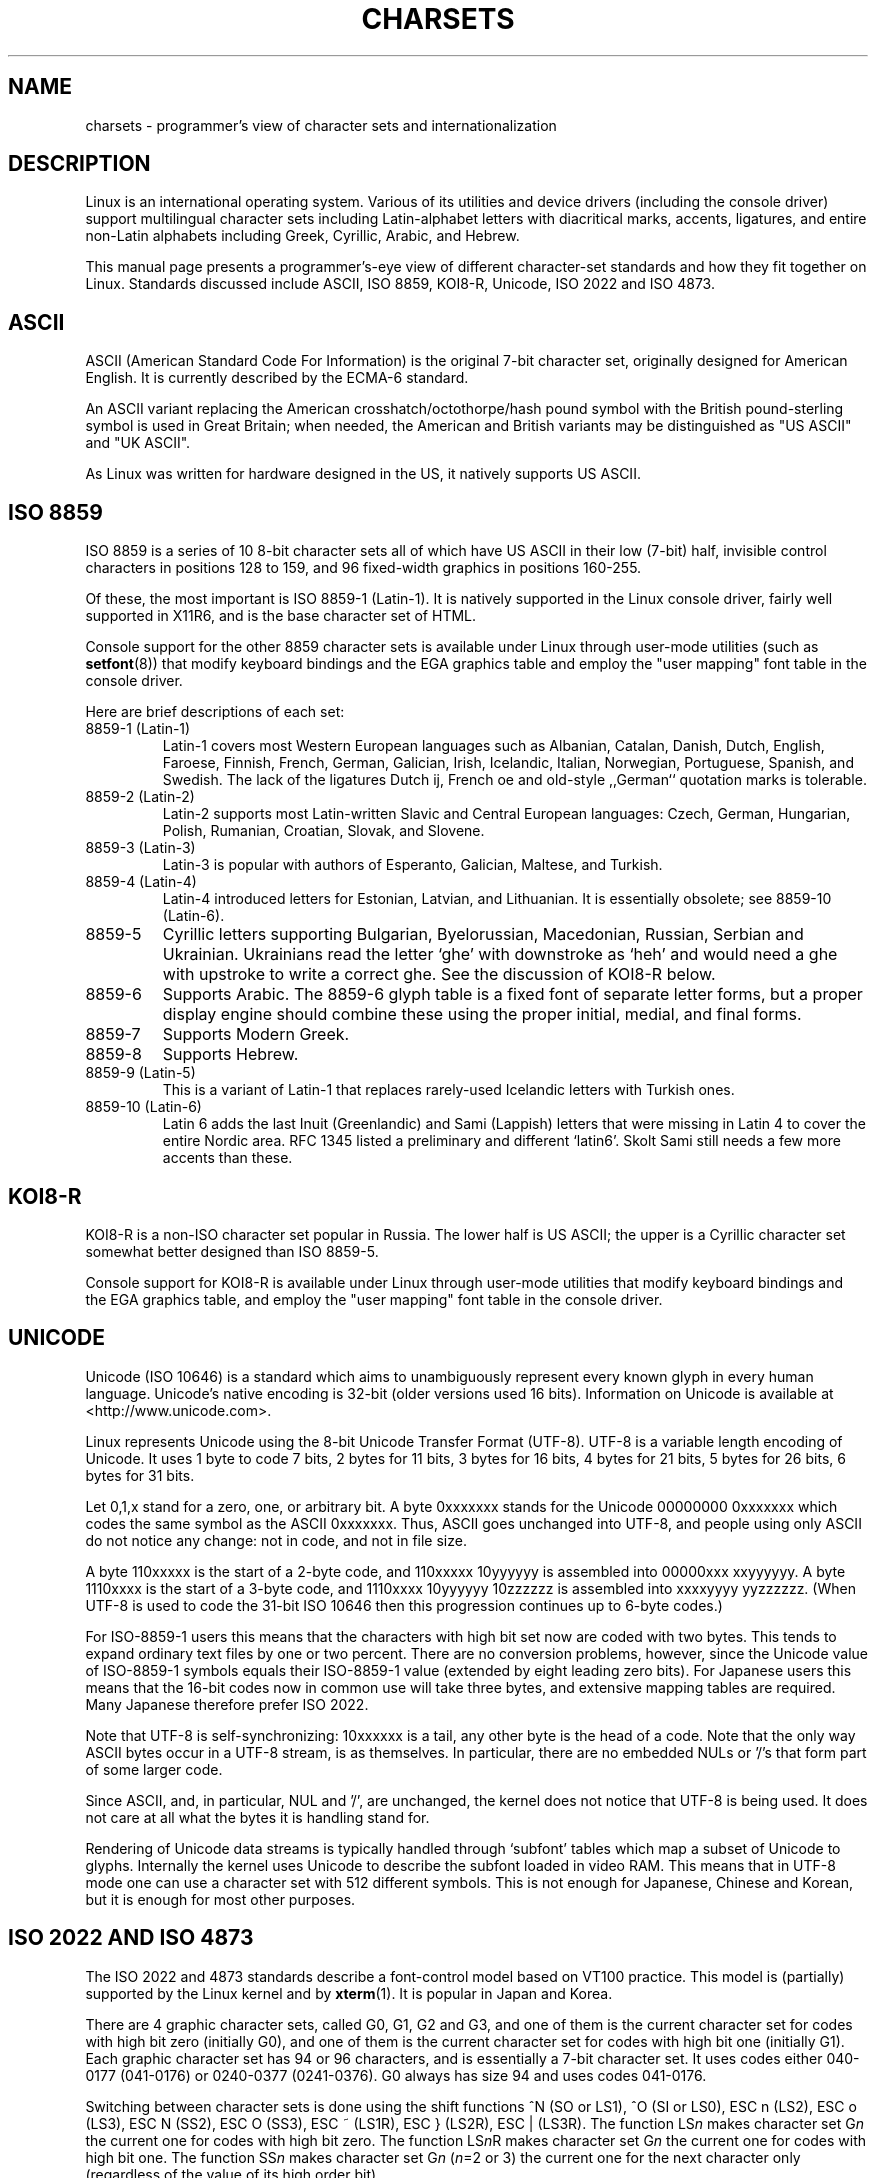 .\" Copyright (c) 1996 Eric S. Raymond <esr@thyrsus.com>
.\"                and Andries Brouwer <aeb@cwi.nl>
.\"
.\" This is free documentation; you can redistribute it and/or
.\" modify it under the terms of the GNU General Public License as
.\" published by the Free Software Foundation; either version 2 of
.\" the License, or (at your option) any later version.
.\"
.\" This is combined from many sources, including notes by aeb and
.\" research by esr.  Portions derive from a writeup by Ramon Czybora.
.\"
.TH CHARSETS 4 "November 5th, 1996" "Linux" "Linux Programmer's Manual"
.SH NAME
charsets \- programmer's view of character sets and internationalization
.SH DESCRIPTION
Linux is an international operating system.  Various of its utilities
and device drivers (including the console driver) support multilingual
character sets including Latin-alphabet letters with diacritical
marks, accents, ligatures, and entire non-Latin alphabets including
Greek, Cyrillic, Arabic, and Hebrew.
.LP
This manual page presents a programmer's-eye view of different
character-set standards and how they fit together on Linux.  Standards
discussed include ASCII, ISO 8859, KOI8-R, Unicode, ISO 2022 and
ISO 4873.

.SH ASCII
ASCII (American Standard Code For Information) is the original 7-bit
character set, originally designed for American English.  It is
currently described by the ECMA-6 standard.
.LP
An ASCII variant replacing the American crosshatch/octothorpe/hash pound
symbol with the British pound-sterling symbol is used in Great
Britain; when needed, the American and British variants may be
distinguished as "US ASCII" and "UK ASCII".
.LP
As Linux was written for hardware designed in the US, it natively 
supports US ASCII.

.SH ISO 8859
ISO 8859 is a series of 10 8-bit character sets all of which have US
ASCII in their low (7-bit) half, invisible control characters in
positions 128 to 159, and 96 fixed-width graphics in positions 160-255.
.LP
Of these, the most important is ISO 8859-1 (Latin-1).  It is natively
supported in the Linux console driver, fairly well supported in X11R6,
and is the base character set of HTML.
.LP
Console support for the other 8859 character sets is available under
Linux through user-mode utilities (such as
.BR setfont (8)) 
that modify keyboard bindings and the EGA graphics
table and employ the "user mapping" font table in the console
driver.
.LP
Here are brief descriptions of each set:
.TP
8859-1 (Latin-1) 
Latin-1 covers most Western European languages such as Albanian, Catalan,
Danish, Dutch, English, Faroese, Finnish, French, German, Galician,
Irish, Icelandic, Italian, Norwegian, Portuguese, Spanish, and
Swedish. The lack of the ligatures Dutch ij, French oe and old-style
,,German`` quotation marks is tolerable.
.TP
8859-2 (Latin-2)
Latin-2 supports most Latin-written Slavic and Central European
languages: Czech, German, Hungarian, Polish, Rumanian, Croatian,
Slovak, and Slovene.
.TP
8859-3 (Latin-3)
Latin-3 is popular with authors of Esperanto, Galician, Maltese, and Turkish.
.TP
8859-4 (Latin-4)
Latin-4 introduced letters for Estonian, Latvian, and Lithuanian.  It
is essentially obsolete; see 8859-10 (Latin-6).
.TP
8859-5 
Cyrillic letters supporting Bulgarian, Byelorussian, Macedonian,
Russian, Serbian and Ukrainian.  Ukrainians read the letter `ghe'
with downstroke as `heh' and would need a ghe with upstroke to write a
correct ghe.  See the discussion of KOI8-R below.
.TP
8859-6
Supports Arabic.  The 8859-6 glyph table is a fixed font of separate
letter forms, but a proper display engine should combine these
using the proper initial, medial, and final forms.
.TP
8859-7
Supports Modern Greek.
.TP
8859-8
Supports Hebrew.
.TP
8859-9 (Latin-5)
This is a variant of Latin-1 that replaces rarely-used Icelandic
letters with Turkish ones.
.TP
8859-10 (Latin-6) 
Latin 6 adds the last Inuit (Greenlandic) and Sami (Lappish) letters
that were missing in Latin 4 to cover the entire Nordic area.  RFC
1345 listed a preliminary and different `latin6'. Skolt Sami still
needs a few more accents than these.
.SH KOI8-R
KOI8-R is a non-ISO character set popular in Russia.  The lower half
is US ASCII; the upper is a Cyrillic character set somewhat better
designed than ISO 8859-5.  
.LP
Console support for KOI8-R is available under Linux through user-mode
utilities that modify keyboard bindings and the EGA graphics table,
and employ the "user mapping" font table in the console driver.
.SH UNICODE
Unicode (ISO 10646) is a standard which aims to unambiguously represent every
known glyph in every human language.  Unicode's native encoding
is 32-bit (older versions used 16 bits).  Information on Unicode is
available at <http://www.unicode.com>.
.LP
Linux represents Unicode using the 8-bit Unicode Transfer Format
(UTF-8).  UTF-8 is a variable length encoding of Unicode.  It uses 1
byte to code 7 bits, 2 bytes for 11 bits, 3 bytes for 16 bits, 4 bytes
for 21 bits, 5 bytes for 26 bits, 6 bytes for 31 bits.
.LP
Let 0,1,x stand for a zero, one, or arbitrary bit.  A byte 0xxxxxxx
stands for the Unicode 00000000 0xxxxxxx which codes the same symbol
as the ASCII 0xxxxxxx.  Thus, ASCII goes unchanged into UTF-8, and
people using only ASCII do not notice any change: not in code, and not
in file size.
.LP
A byte 110xxxxx is the start of a 2-byte code, and 110xxxxx 10yyyyyy
is assembled into 00000xxx xxyyyyyy.  A byte 1110xxxx is the start of
a 3-byte code, and 1110xxxx 10yyyyyy 10zzzzzz is assembled into
xxxxyyyy yyzzzzzz.  (When UTF-8 is used to code the 31-bit ISO 10646
then this progression continues up to 6-byte codes.)
.LP
For ISO-8859-1 users this means that the characters with high bit set
now are coded with two bytes. This tends to expand ordinary text files
by one or two percent.  There are no conversion problems, however,
since the Unicode value of ISO-8859-1 symbols equals their ISO-8859-1
value (extended by eight leading zero bits).  For Japanese users this
means that the 16-bit codes now in common use will take three bytes,
and extensive mapping tables are required. Many Japanese therefore
prefer ISO 2022.
.LP
Note that UTF-8 is self-synchronizing: 10xxxxxx is a tail, any other
byte is the head of a code.  Note that the only way ASCII bytes occur
in a UTF-8 stream, is as themselves. In particular, there are no
embedded NULs or '/'s that form part of some larger code.
.LP
Since ASCII, and, in particular, NUL and '/', are unchanged, the
kernel does not notice that UTF-8 is being used. It does not care at
all what the bytes it is handling stand for.
.LP
Rendering of Unicode data streams is typically handled through
`subfont' tables which map a subset of Unicode to glyphs.  Internally
the kernel uses Unicode to describe the subfont loaded in video RAM.
This means that in UTF-8 mode one can use a character set with 512
different symbols.  This is not enough for Japanese, Chinese and
Korean, but it is enough for most other purposes.

.SH ISO 2022 AND ISO 4873
The ISO 2022 and 4873 standards describe a font-control model
based on VT100 practice.  This model is (partially) supported 
by the Linux kernel and by
.BR xterm (1).
It is popular in Japan and Korea.
.LP
There are 4 graphic character sets, called G0, G1, G2 and G3,
and one of them is the current character set for codes with
high bit zero (initially G0), and one of them is the current
character set for codes with high bit one (initially G1).
Each graphic character set has 94 or 96 characters, and is
essentially a 7-bit character set. It uses codes either
040-0177 (041-0176) or 0240-0377 (0241-0376).
G0 always has size 94 and uses codes 041-0176.
.LP
Switching between character sets is done using the shift functions
^N (SO or LS1), ^O (SI or LS0), ESC n (LS2), ESC o (LS3),
ESC N (SS2), ESC O (SS3), ESC ~ (LS1R), ESC } (LS2R), ESC | (LS3R).
The function LS\fIn\fP makes character set G\fIn\fP the current one
for codes with high bit zero.
The function LS\fIn\fPR makes character set G\fIn\fP the current one
for codes with high bit one.
The function SS\fIn\fP makes character set G\fIn\fP (\fIn\fP=2 or 3)
the current one for the next character only (regardless of the value
of its high order bit).
.LP
A 94-character set is designated as G\fIn\fP character set
by an escape sequence ESC ( xx (for G0), ESC ) xx (for G1),
ESC * xx (for G2), ESC + xx (for G3), where xx is a symbol
or a pair of symbols found in the ISO 2375 International
Register of Coded Character Sets.
For example, ESC ( @ selects the ISO 646 character set as G0,
ESC ( A selects the UK standard character set (with pound
instead of number sign), ESC ( B selects ASCII (with dollar
instead of currency sign), ESC ( M selects a character set
for African languages, ESC ( ! A selects the Cuban character
set, etc. etc.
.LP
A 96-character set is designated as G\fIn\fP character set
by an escape sequence ESC - xx (for G1), ESC . xx (for G2)
or ESC / xx (for G3).
For example, ESC - G selects the Hebrew alphabet as G1.
.LP
A multibyte character set is designated as G\fIn\fP character set
by an escape sequence ESC $ xx or ESC $ ( xx (for G0),
ESC $ ) xx (for G1), ESC $ * xx (for G2), ESC $ + xx (for G3).
For example, ESC $ ( C selects the Korean character set for G0.
The Japanese character set selected by ESC $ B has a more
recent version selected by ESC & @ ESC $ B.
.LP
ISO 4873 stipulates a narrower use of character sets, where G0
is fixed (always ASCII), so that G1, G2 and G3
can only be invoked for codes with the high order bit set.
In particular, ^N and ^O are not used anymore, ESC ( xx
can be used only with xx=B, and ESC ) xx, ESC * xx, ESC + xx
are equivalent to ESC - xx, ESC . xx, ESC / xx, respectively.

.SH SEE ALSO
.BR console (4),
.BR console_ioctl (4),
.BR console_codes (4)


